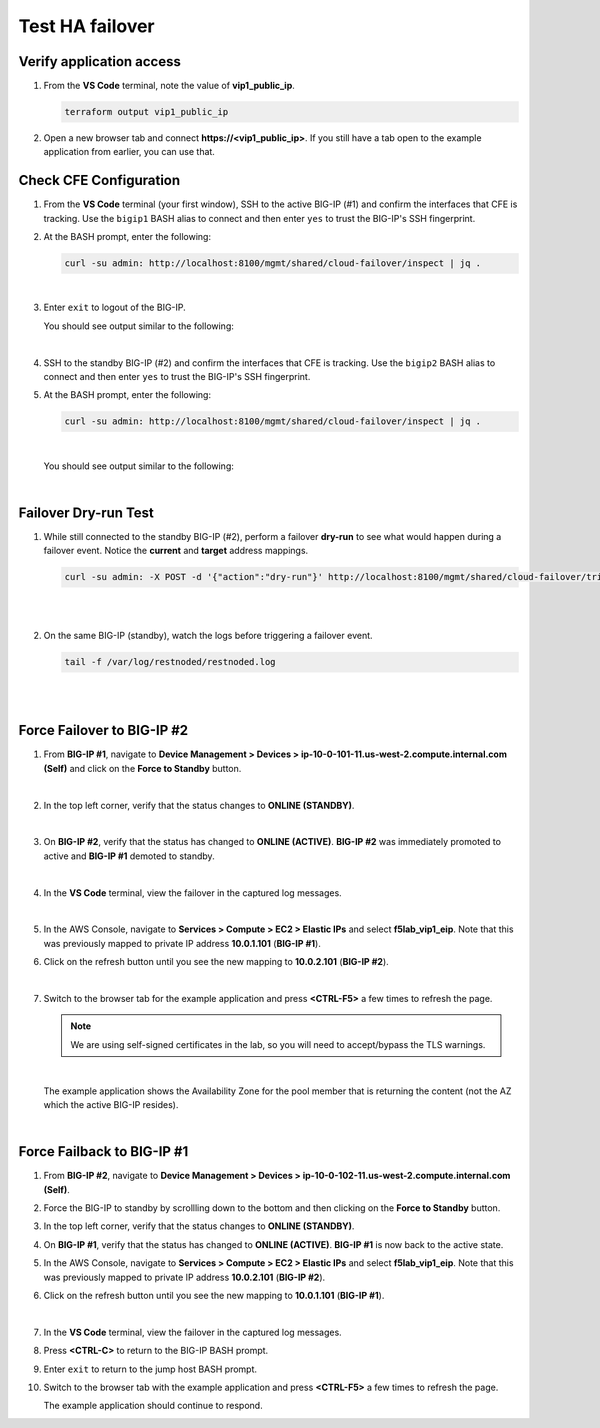 Test HA failover
================================================================================

Verify application access
--------------------------------------------------------------------------------

#. From the **VS Code** terminal, note the value of **vip1_public_ip**.

   .. code-block:: bash

      terraform output vip1_public_ip

#. Open a new browser tab and connect  **https://<vip1_public_ip>**. If you still have a tab open to the example application from earlier, you can use that.


Check CFE Configuration
--------------------------------------------------------------------------------

#. From the **VS Code** terminal (your first window), SSH to the active BIG-IP (#1) and confirm the interfaces that CFE is tracking. Use the ``bigip1`` BASH alias to connect and then enter ``yes`` to trust the BIG-IP's SSH fingerprint.

#. At the BASH prompt, enter the following:

   .. code-block:: bash

      curl -su admin: http://localhost:8100/mgmt/shared/cloud-failover/inspect | jq .

   |

#. Enter ``exit`` to logout of the BIG-IP.

   You should see output similar to the following:

   .. image:: ./images/cfe-failover-ssh-bigip1.png
      :align: left

   |


#. SSH to the standby BIG-IP (#2) and confirm the interfaces that CFE is tracking. Use the ``bigip2`` BASH alias to connect and then enter ``yes`` to trust the BIG-IP's SSH fingerprint.

#. At the BASH prompt, enter the following:

   .. code-block:: bash

      curl -su admin: http://localhost:8100/mgmt/shared/cloud-failover/inspect | jq .

   |

   You should see output similar to the following:

   .. image:: ./images/cfe-failover-ssh-bigip2.png
      :align: left

   |

Failover Dry-run Test
--------------------------------------------------------------------------------

#. While still connected to the standby BIG-IP (#2), perform a failover **dry-run** to see what would happen during a failover event. Notice the **current** and **target** address mappings.

   .. code-block:: bash

      curl -su admin: -X POST -d '{"action":"dry-run"}' http://localhost:8100/mgmt/shared/cloud-failover/trigger | jq .

   |

   .. image:: ./images/cfe-failover-dryrun.png
      :align: left

   |


#. On the same BIG-IP (standby), watch the logs before triggering a failover event.

   .. code-block:: bash

      tail -f /var/log/restnoded/restnoded.log

   |

   .. image:: ./images/cfe-failover-logging-1.png
      :align: left

   |

Force Failover to BIG-IP #2
--------------------------------------------------------------------------------

#. From **BIG-IP #1**, navigate to **Device Management > Devices > ip-10-0-101-11.us-west-2.compute.internal.com (Self)** and click on the **Force to Standby** button.

   .. image:: ./images/cfe-failover-devices-bigip1.png
      :align: left

   .. image:: ./images/cfe-failover-force-standby-bigip1.png
      :align: left

   |

#. In the top left corner, verify that the status changes to **ONLINE (STANDBY)**.

   .. image:: ./images/cfe-failover-bigip1-standby.png
      :align: left

   |

#. On **BIG-IP #2**, verify that the status has changed to **ONLINE (ACTIVE)**. **BIG-IP #2** was immediately promoted to active and **BIG-IP #1** demoted to standby.

   .. image:: ./images/cfe-failover-bigip2-active.png
      :align: left

   |

#. In the **VS Code** terminal, view the failover in the captured log messages.

   .. image:: ./images/cfe-failover-logging-2.png
      :align: left

   |

#. In the AWS Console, navigate to **Services > Compute > EC2 > Elastic IPs** and select **f5lab_vip1_eip**. Note that this was previously mapped to private IP address **10.0.1.101** (**BIG-IP #1**).

#. Click on the refresh button until you see the new mapping to **10.0.2.101** (**BIG-IP #2**).

   .. image:: ./images/cfe-failover-verify-aws-1.png
      :align: left

   |

#. Switch to the browser tab for the example application and press **<CTRL-F5>** a few times to refresh the page.

   .. note::

      We are using self-signed certificates in the lab, so you will need to accept/bypass the TLS warnings.

   |

   The example application shows the Availability Zone for the pool member that is returning the content (not the AZ which the active BIG-IP resides).

   .. image:: ./images/cfe-failover-verify-web-2.png
      :align: left
      :scale: 60%

   |


Force Failback to BIG-IP #1
--------------------------------------------------------------------------------

#. From **BIG-IP #2**, navigate to **Device Management > Devices > ip-10-0-102-11.us-west-2.compute.internal.com (Self)**.

#. Force the BIG-IP to standby by scrollling down to the bottom and then clicking on the **Force to Standby** button.

#. In the top left corner, verify that the status changes to **ONLINE (STANDBY)**.

#. On **BIG-IP #1**, verify that the status has changed to **ONLINE (ACTIVE)**. **BIG-IP #1** is now back to the active state.

#. In the AWS Console, navigate to **Services > Compute > EC2 > Elastic IPs** and select **f5lab_vip1_eip**. Note that this was previously mapped to private IP address **10.0.2.101** (**BIG-IP #2**).

#. Click on the refresh button until you see the new mapping to **10.0.1.101** (**BIG-IP #1**).

   .. image:: ./images/cfe-failover-verify-aws-2.png
      :align: left

   |

#. In the **VS Code** terminal, view the failover in the captured log messages.

#. Press **<CTRL-C>** to return to the BIG-IP BASH prompt.

#. Enter ``exit`` to return to the jump host BASH prompt.

#. Switch to the browser tab with the example application and press **<CTRL-F5>** a few times to refresh the page.

   The example application should continue to respond.
